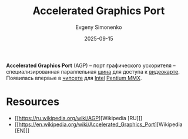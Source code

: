 :PROPERTIES:
:ID:       3efec6f9-19e1-492c-ab56-f9ceae8f7e27
:END:
#+TITLE: Accelerated Graphics Port
#+AUTHOR: Evgeny Simonenko
#+LANGUAGE: Russian
#+LICENSE: CC BY-SA 4.0
#+DATE: 2025-09-15
#+FILETAGS: :computer-architecture:bus:computer-graphics:

*Accelerated Graphics Port* (AGP) -- порт графического ускорителя -- специализированная параллельная [[id:7bff63f8-b568-4f88-87c5-bacc1b7ee527][шина]] для доступа к [[id:221836c2-47cc-4b7d-9287-7c63c41b8d1f][видеокарте]]. Появилась впервые в [[id:f6c2f375-228c-445b-9369-2568eda457ac][чипсете]] для [[id:c35725ad-4116-4d60-b2e3-85395fde2747][Intel]] [[id:e8a54c2a-7f05-4c04-ad12-e4f151544b3c][Pentium MMX]].

* Resources

- [[https://ru.wikipedia.org/wiki/AGP][Wikipedia [RU]​]]
- [[https://en.wikipedia.org/wiki/Accelerated_Graphics_Port][Wikipedia [EN]​]]

